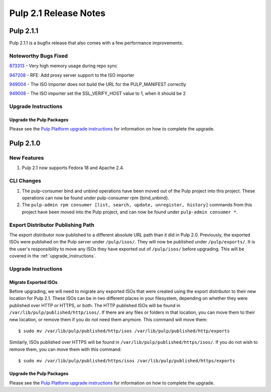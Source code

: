 ======================
Pulp 2.1 Release Notes
======================

Pulp 2.1.1
==========

Pulp 2.1.1 is a bugfix release that also comes with a few performance improvements.

Noteworthy Bugs Fixed
---------------------

`873313 <https://bugzilla.redhat.com/show_bug.cgi?id=873313>`_ - Very high memory usage during repo sync

`947208 <https://bugzilla.redhat.com/show_bug.cgi?id=947208>`_ - RFE: Add proxy server support to the ISO
importer

`949004 <https://bugzilla.redhat.com/show_bug.cgi?id=949004>`_ - The ISO Importer does not build the URL for the
PULP_MANIFEST correctly

`949008 <https://bugzilla.redhat.com/show_bug.cgi?id=949008>`_ - The ISO importer set the SSL_VERIFY_HOST value
to 1, when it should be 2

Upgrade Instructions
--------------------

Upgrade the Pulp Packages
^^^^^^^^^^^^^^^^^^^^^^^^^

Please see the
`Pulp Platform upgrade instructions <https://pulp-user-guide.readthedocs.org/en/pulp-2.1.1/release-notes.html>`_
for information on how to complete the upgrade.

Pulp 2.1.0
==========

New Features
------------

#. Pulp 2.1 now supports Fedora 18 and Apache 2.4.

CLI Changes
-----------

#. The pulp-consumer bind and unbind operations have been moved out of the Pulp project into this project.
   These operations can now be found under pulp-consumer rpm {bind,unbind}.
#. The ``pulp-admin rpm consumer [list, search, update, unregister, history]`` commands from this project have
   been moved into the Pulp project, and can now be found under ``pulp-admin consumer *``.

Export Distributor Publishing Path
----------------------------------

The export distributor now published to a different absolute URL path than it did in Pulp 2.0. Previously, the
exported ISOs were published on the Pulp server under ``/pulp/isos/``. They will now be published under
``/pulp/exports/``. It is the user's responsibility to move any ISOs they have exported out of
``/pulp/isos/`` before upgrading. This will be covered in the :ref:`upgrade_instructions`.

.. _upgrade_instructions:

Upgrade Instructions
--------------------

Migrate Exported ISOs
^^^^^^^^^^^^^^^^^^^^^

Before upgrading, we will need to migrate any exported ISOs that were created using the export distributor to
their new location for Pulp 2.1. These ISOs can be in two different places in your filesystem, depending on
whether they were published over HTTP or HTTPS, or both. The HTTP published ISOs will be found in
``/var/lib/pulp/published/http/isos/``. If there are any files or folders in that location, you can move them to
their new location, or remove them if you do not need them anymore. This command will move them::

    $ sudo mv /var/lib/pulp/published/http/isos /var/lib/pulp/published/http/exports

Similarly, ISOs published over HTTPS will be found in ``/var/lib/pulp/published/https/isos/``. If you do not
wish to remove them, you can move them with this command::

    $ sudo mv /var/lib/pulp/published/https/isos /var/lib/pulp/published/https/exports

Upgrade the Pulp Packages
^^^^^^^^^^^^^^^^^^^^^^^^^

Please see the
`Pulp Platform upgrade instructions <https://pulp-user-guide.readthedocs.org/en/pulp-2.1/release-notes.html#upgrade-instructions-for-2-0-2-1>`_
for information on how to complete the upgrade.
